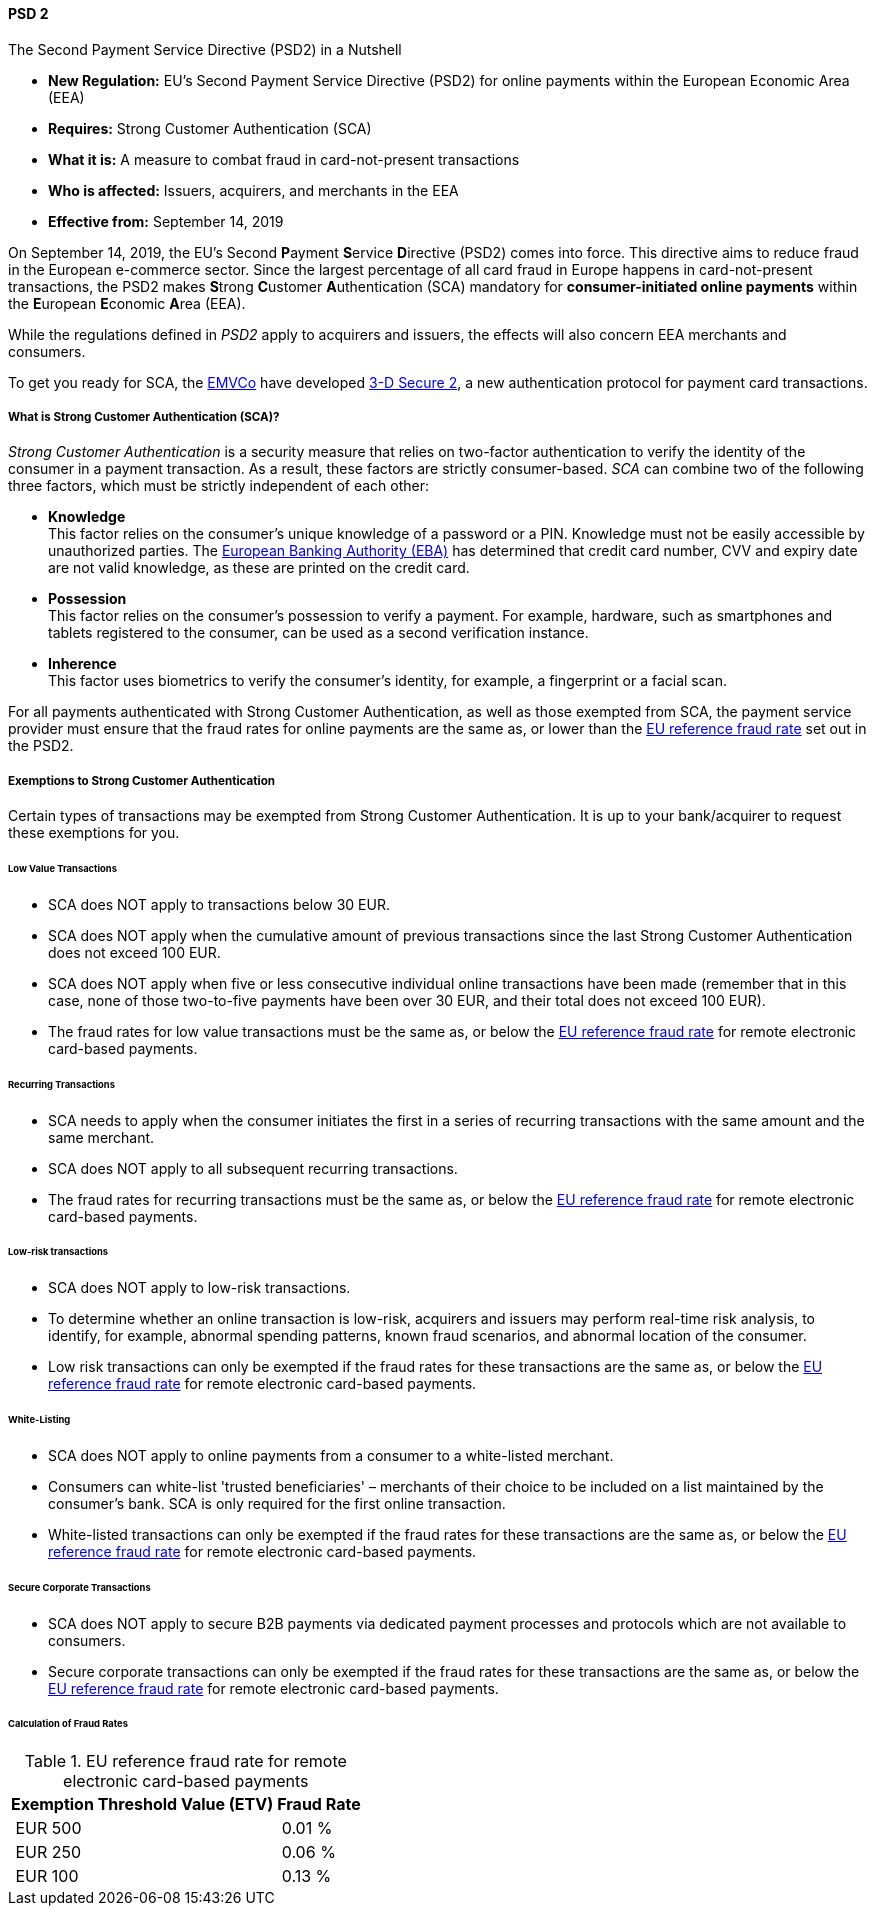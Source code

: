 [#CreditCard_PSD2]
==== PSD 2

====
.The Second Payment Service Directive (PSD2) in a Nutshell

- *New Regulation:* EU's Second Payment Service Directive (PSD2) for
online payments within the European Economic Area (EEA)
- *Requires:* Strong Customer Authentication (SCA)
- *What it is:* A measure to combat fraud in card-not-present
transactions
- *Who is affected:* Issuers, acquirers, and merchants in the EEA
- *Effective from:* September 14, 2019

//-
====

On September 14, 2019, the EU's Second **P**ayment **S**ervice
**D**irective (PSD2) comes into force. This directive aims to reduce
fraud in the European e-commerce sector. Since the largest percentage of
all card fraud in Europe happens in card-not-present transactions, the
PSD2 makes **S**trong **C**ustomer **A**uthentication (SCA) mandatory
for *consumer-initiated online payments* within the **E**uropean
**E**conomic **A**rea (EEA).

While the regulations defined in _PSD2_ apply to acquirers and issuers,
the effects will also concern EEA merchants and consumers.

To get you ready for SCA, the https://www.emvco.com/about/overview/[EMVCo] have developed
<<CreditCard_3DS2, 3-D Secure 2>>, a new authentication protocol for payment card transactions.

[#CreditCard_PSD2_SCA]
===== What is Strong Customer Authentication (SCA)?

_Strong Customer Authentication_ is a security measure that relies on
two-factor authentication to verify the identity of the consumer in a
payment transaction. As a result, these factors are strictly
consumer-based. _SCA_ can combine two of the following three factors,
which must be strictly independent of each other:

- *Knowledge* +
This factor relies on the consumer's unique knowledge of a password or a
PIN. Knowledge must not be easily accessible by unauthorized parties.
The https://eba.europa.eu/about-us[European Banking Authority (EBA)] has determined that credit card number, CVV and
expiry date are not valid knowledge, as these are printed on the credit
card.
- *Possession* +
This factor relies on the consumer's possession to verify a payment.
For example, hardware, such as smartphones and tablets registered to the
consumer, can be used as a second verification instance.
- *Inherence* +
This factor uses biometrics to verify the consumer's identity, for
example, a fingerprint or a facial scan.

//-

For all payments authenticated with Strong Customer Authentication, as
well as those exempted from SCA, the payment service provider must
ensure that the fraud rates for online payments are the same as, or
lower than the <<CreditCard_PSD2_Fraud, EU reference fraud rate>> set out in the PSD2.

[#CreditCard_PSD2_SCA_Exemptions]
===== Exemptions to Strong Customer Authentication

Certain types of transactions may be exempted from Strong Customer
Authentication. It is up to your bank/acquirer to request these
exemptions for you.

[#CreditCard_PSD2_SCA_Exemptions_LowValue]
====== Low Value Transactions

- SCA does NOT apply to transactions below 30 EUR.
- SCA does NOT apply when the cumulative amount of previous transactions
since the last Strong Customer Authentication does not exceed 100 EUR.
- SCA does NOT apply when five or less consecutive individual online
transactions have been made (remember that in this case, none of those
two-to-five payments have been over 30 EUR, and their total does not
exceed 100 EUR).
- The fraud rates for low value transactions must be the same as, or
below the <<CreditCard_PSD2_Fraud, EU reference fraud rate>> for remote electronic card-based payments.

//-

[#CreditCard_PSD2_SCA_Exemptions_Recurring]
====== Recurring Transactions

- SCA needs to apply when the consumer initiates the first in a series
of recurring transactions with the same amount and the same merchant.
- SCA does NOT apply to all subsequent recurring transactions.
- The fraud rates for recurring transactions must be the same as, or
below the <<CreditCard_PSD2_Fraud, EU reference fraud rate>> for remote electronic card-based payments.

//-

[#CreditCard_PSD2_SCA_Exemptions_LowRisk]
====== Low-risk transactions

- SCA does NOT apply to low-risk transactions.
- To determine whether an online transaction is low-risk, acquirers and
issuers may perform real-time risk analysis, to identify, for example,
abnormal spending patterns, known fraud scenarios, and abnormal location
of the consumer. 
- Low risk transactions can only be exempted if the fraud rates for
these transactions are the same as, or below the
<<CreditCard_PSD2_Fraud, EU reference fraud rate>> for remote electronic card-based payments.

//-

[#CreditCard_PSD2_SCA_Exemptions_WhiteList]
====== White-Listing

- SCA does NOT apply to online payments from a consumer to a
white-listed merchant.
- Consumers can white-list 'trusted beneficiaries' – merchants of their
choice to be included on a list maintained by the consumer's bank. SCA
is only required for the first online transaction.
- White-listed transactions can only be exempted if the fraud rates for
these transactions are the same as, or below the <<CreditCard_PSD2_Fraud, EU reference fraud rate>> for remote electronic card-based payments.

//-

[#CreditCard_PSD2_SCA_Exemptions_Corporate]
====== Secure Corporate Transactions

- SCA does NOT apply to secure B2B payments via dedicated payment
processes and protocols which are not available to consumers.
- Secure corporate transactions can only be exempted if the fraud rates
for these transactions are the same as, or below the
<<CreditCard_PSD2_Fraud, EU reference fraud rate>> for remote electronic card-based payments.

//-

[#CreditCard_PSD2_Fraud]
====== Calculation of Fraud Rates

.EU reference fraud rate for remote electronic card-based payments
[%autowidth]
|===
|Exemption Threshold Value (ETV) |Fraud Rate

| EUR 500 | 0.01 %
| EUR 250 | 0.06 %
| EUR 100 | 0.13 %
|===
